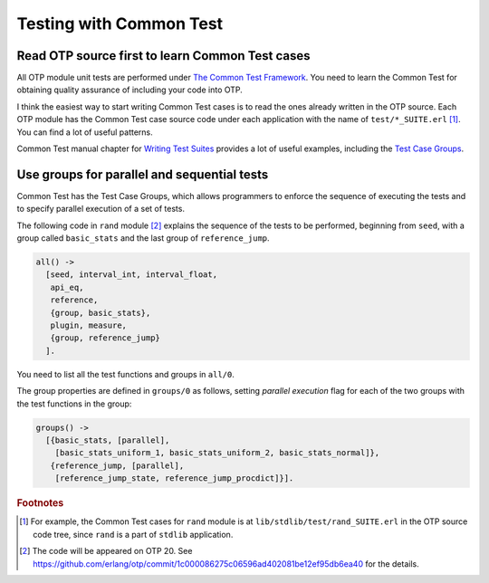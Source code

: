 Testing with Common Test
========================

Read OTP source first to learn Common Test cases
------------------------------------------------

All OTP module unit tests are performed under `The Common Test Framework
<http://erlang.org/doc/man/common_test.html>`_. You need to learn the
Common Test for obtaining quality assurance of including your code into
OTP.

I think the easiest way to start writing Common Test cases is to read
the ones already written in the OTP source. Each OTP module has the
Common Test case source code under each application with the name of
``test/*_SUITE.erl`` [#ct1]_. You can find a lot of useful patterns.

Common Test manual chapter for `Writing Test Suites
<http://erlang.org/doc/apps/common_test/write_test_chapter.html>`_
provides a lot of useful examples, including the `Test Case Groups
<http://erlang.org/doc/apps/common_test/write_test_chapter.html#id76868>`_.

Use groups for parallel and sequential tests
--------------------------------------------

Common Test has the Test Case Groups, which allows programmers to
enforce the sequence of executing the tests and to specify parallel
execution of a set of tests.

The following code in ``rand`` module [#ct2]_ explains the sequence of
the tests to be performed, beginning from ``seed``, with a group called
``basic_stats`` and the last group of ``reference_jump``.

.. code-block:: erlang

  all() ->
    [seed, interval_int, interval_float,
     api_eq,
     reference,
     {group, basic_stats},
     plugin, measure,
     {group, reference_jump}
    ].

You need to list all the test functions and groups in  ``all/0``.

The group properties are defined in ``groups/0`` as follows, setting
*parallel execution* flag for each of the two groups with the test
functions in the group:

.. code-block:: erlang

  groups() ->
    [{basic_stats, [parallel],
      [basic_stats_uniform_1, basic_stats_uniform_2, basic_stats_normal]},
     {reference_jump, [parallel],
      [reference_jump_state, reference_jump_procdict]}].
     
.. Rubric:: Footnotes

.. [#ct1] For example, the Common Test cases for ``rand`` module is at
          ``lib/stdlib/test/rand_SUITE.erl`` in the OTP source code
          tree, since ``rand`` is a part of ``stdlib`` application.

.. [#ct2] The code will be appeared on OTP 20. See
          https://github.com/erlang/otp/commit/1c000086275c06596ad402081be12ef95db6ea40
          for the details.

